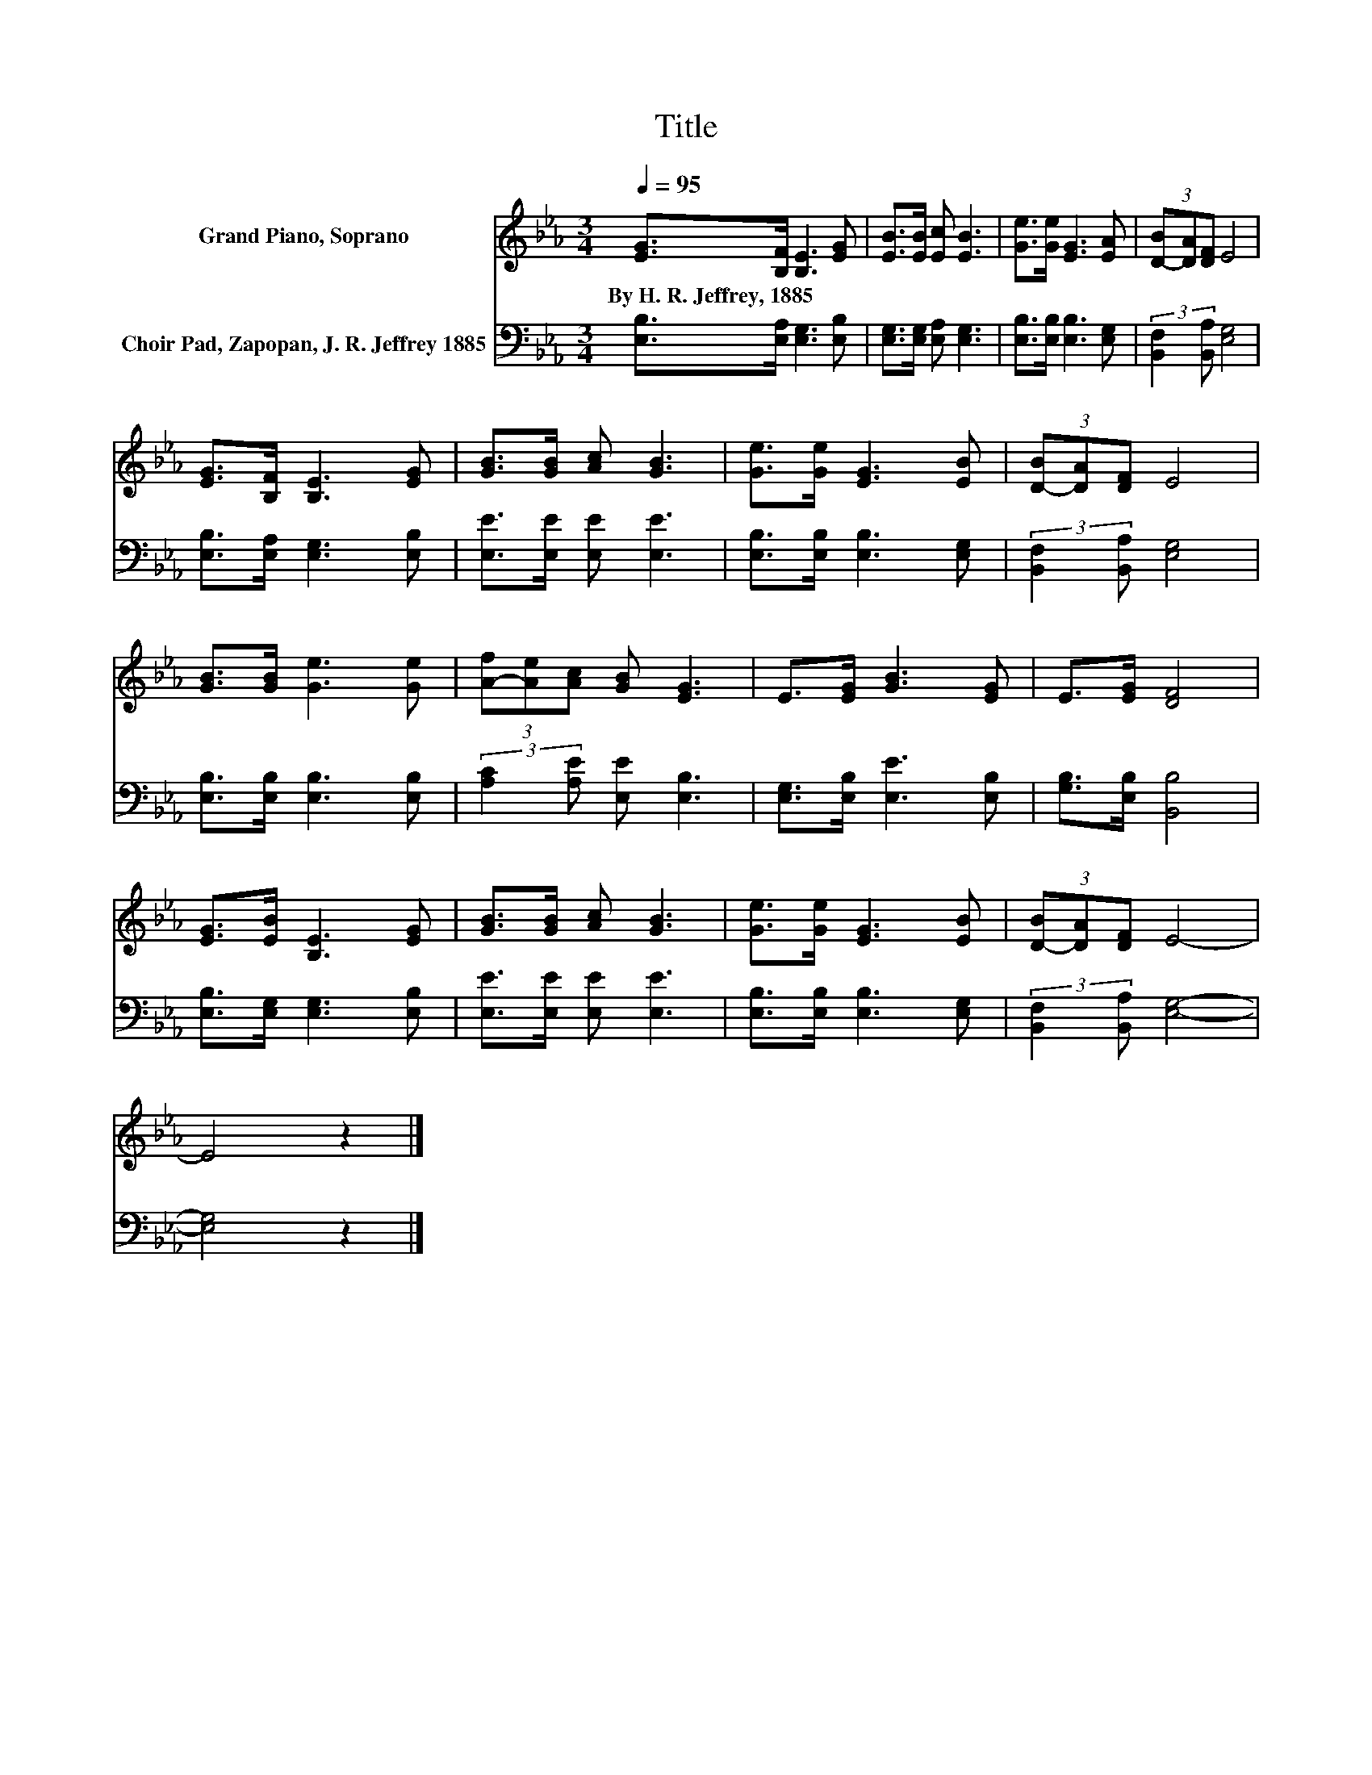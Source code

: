 X:1
T:Title
%%score 1 2
L:1/8
Q:1/4=95
M:3/4
K:Eb
V:1 treble nm="Grand Piano, Soprano"
V:2 bass nm="Choir Pad, Zapopan, J. R. Jeffrey 1885"
V:1
 [EG]>[B,F] [B,E]3 [EG] | [EB]>[EB] [Ec] [EB]3 | [Ge]>[Ge] [EG]3 [EA] | (3[D-B][DA][DF] E4 | %4
w: By~H.~R.~Jeffrey,~1885 * * *||||
 [EG]>[B,F] [B,E]3 [EG] | [GB]>[GB] [Ac] [GB]3 | [Ge]>[Ge] [EG]3 [EB] | (3[D-B][DA][DF] E4 | %8
w: ||||
 [GB]>[GB] [Ge]3 [Ge] | (3[A-f][Ae][Ac] [GB] [EG]3 | E>[EG] [GB]3 [EG] | E>[EG] [DF]4 | %12
w: ||||
 [EG]>[EB] [B,E]3 [EG] | [GB]>[GB] [Ac] [GB]3 | [Ge]>[Ge] [EG]3 [EB] | (3[D-B][DA][DF] E4- | %16
w: ||||
 E4 z2 |] %17
w: |
V:2
 [E,B,]>[E,A,] [E,G,]3 [E,B,] | [E,G,]>[E,G,] [E,A,] [E,G,]3 | [E,B,]>[E,B,] [E,B,]3 [E,G,] | %3
 (3:2:2[B,,F,]2 [B,,A,] [E,G,]4 | [E,B,]>[E,A,] [E,G,]3 [E,B,] | [E,E]>[E,E] [E,E] [E,E]3 | %6
 [E,B,]>[E,B,] [E,B,]3 [E,G,] | (3:2:2[B,,F,]2 [B,,A,] [E,G,]4 | [E,B,]>[E,B,] [E,B,]3 [E,B,] | %9
 (3:2:2[A,C]2 [A,E] [E,E] [E,B,]3 | [E,G,]>[E,B,] [E,E]3 [E,B,] | [G,B,]>[E,B,] [B,,B,]4 | %12
 [E,B,]>[E,G,] [E,G,]3 [E,B,] | [E,E]>[E,E] [E,E] [E,E]3 | [E,B,]>[E,B,] [E,B,]3 [E,G,] | %15
 (3:2:2[B,,F,]2 [B,,A,] [E,G,]4- | [E,G,]4 z2 |] %17

